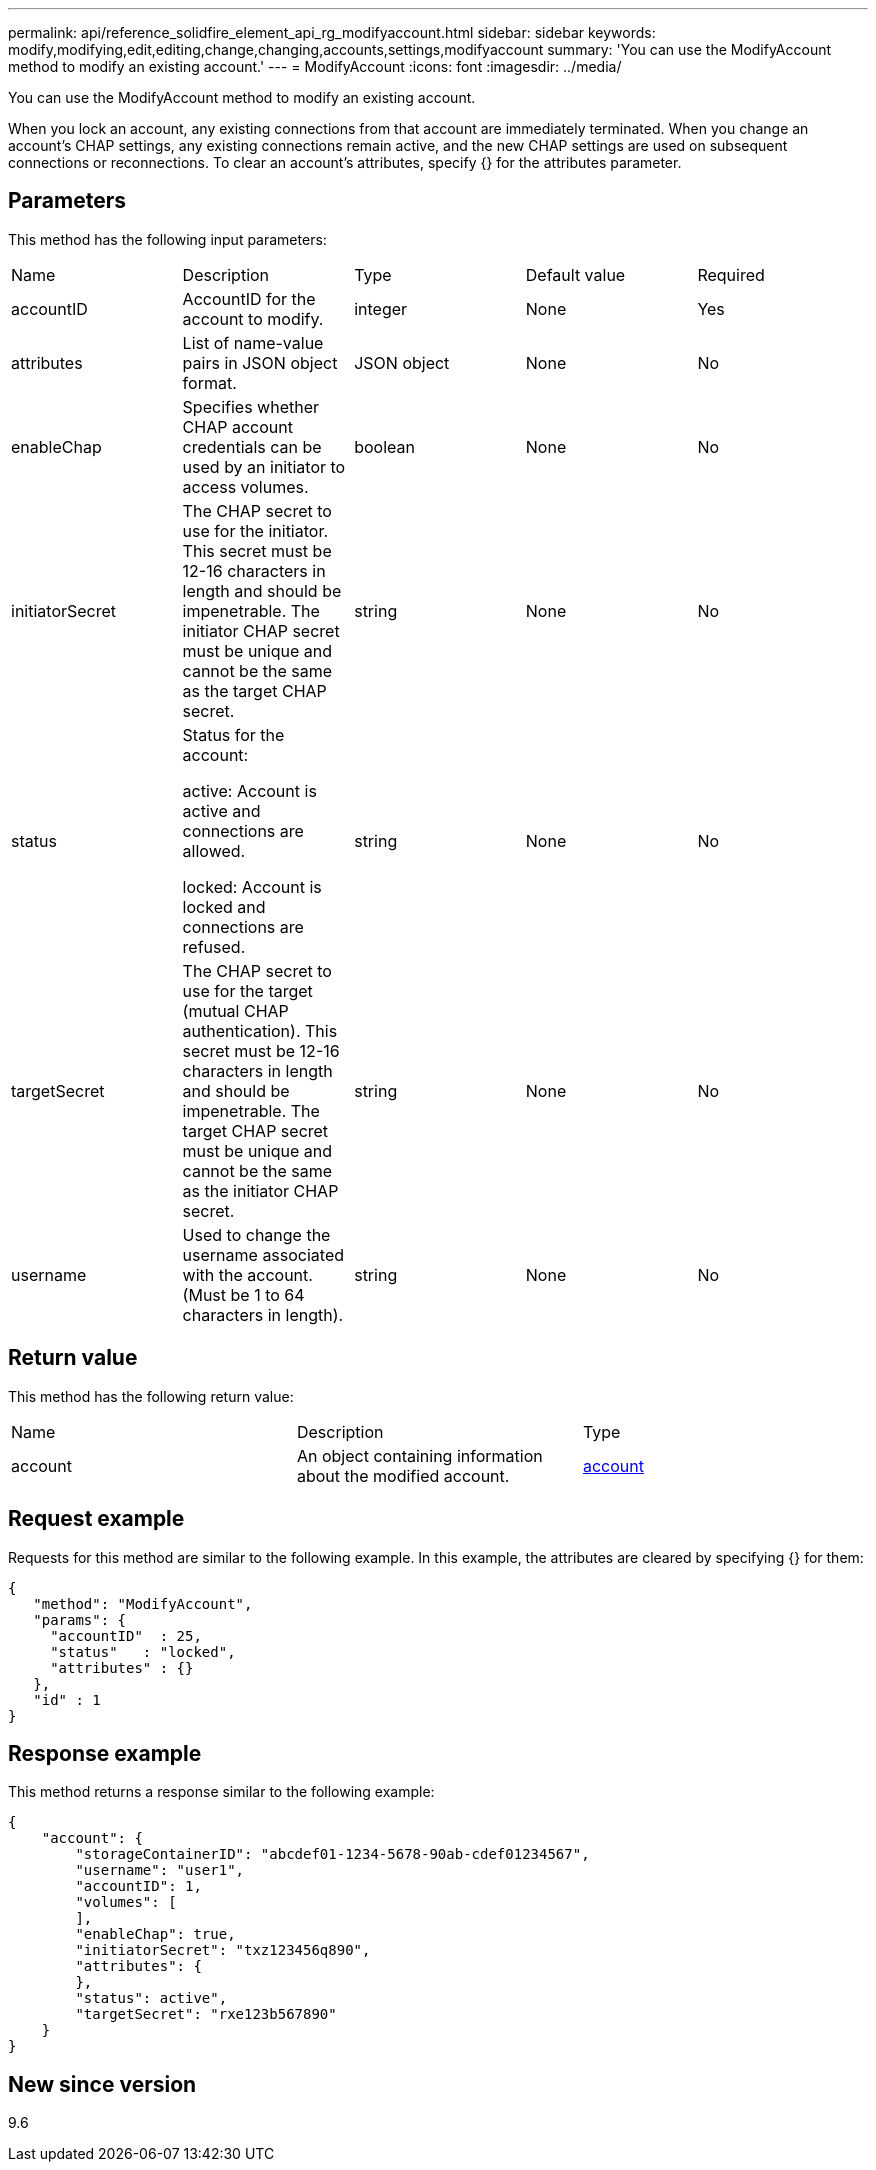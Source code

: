 ---
permalink: api/reference_solidfire_element_api_rg_modifyaccount.html
sidebar: sidebar
keywords: modify,modifying,edit,editing,change,changing,accounts,settings,modifyaccount
summary: 'You can use the ModifyAccount method to modify an existing account.'
---
= ModifyAccount
:icons: font
:imagesdir: ../media/

[.lead]
You can use the ModifyAccount method to modify an existing account.

When you lock an account, any existing connections from that account are immediately terminated. When you change an account's CHAP settings, any existing connections remain active, and the new CHAP settings are used on subsequent connections or reconnections. To clear an account's attributes, specify {} for the attributes parameter.

== Parameters

This method has the following input parameters:

|===
| Name| Description| Type| Default value| Required
a|
accountID
a|
AccountID for the account to modify.
a|
integer
a|
None
a|
Yes
a|
attributes
a|
List of name-value pairs in JSON object format.
a|
JSON object
a|
None
a|
No
a|
enableChap
a|
Specifies whether CHAP account credentials can be used by an initiator to access volumes.
a|
boolean
a|
None
a|
No
a|
initiatorSecret
a|
The CHAP secret to use for the initiator. This secret must be 12-16 characters in length and should be impenetrable. The initiator CHAP secret must be unique and cannot be the same as the target CHAP secret.
a|
string
a|
None
a|
No
a|
status
a|
Status for the account:

active: Account is active and connections are allowed.

locked: Account is locked and connections are refused.

a|
string
a|
None
a|
No
a|
targetSecret
a|
The CHAP secret to use for the target (mutual CHAP authentication). This secret must be 12-16 characters in length and should be impenetrable. The target CHAP secret must be unique and cannot be the same as the initiator CHAP secret.
a|
string
a|
None
a|
No
a|
username
a|
Used to change the username associated with the account. (Must be 1 to 64 characters in length).
a|
string
a|
None
a|
No
|===

== Return value

This method has the following return value:

|===
| Name| Description| Type
a|
account
a|
An object containing information about the modified account.
a|
xref:reference_solidfire_element_api_rg_account.adoc[account]
|===

== Request example

Requests for this method are similar to the following example. In this example, the attributes are cleared by specifying {} for them:

----
{
   "method": "ModifyAccount",
   "params": {
     "accountID"  : 25,
     "status"   : "locked",
     "attributes" : {}
   },
   "id" : 1
}
----

== Response example

This method returns a response similar to the following example:

----
{
    "account": {
        "storageContainerID": "abcdef01-1234-5678-90ab-cdef01234567",
        "username": "user1",
        "accountID": 1,
        "volumes": [
        ],
        "enableChap": true,
        "initiatorSecret": "txz123456q890",
        "attributes": {
        },
        "status": active",
        "targetSecret": "rxe123b567890"
    }
}
----

== New since version

9.6
